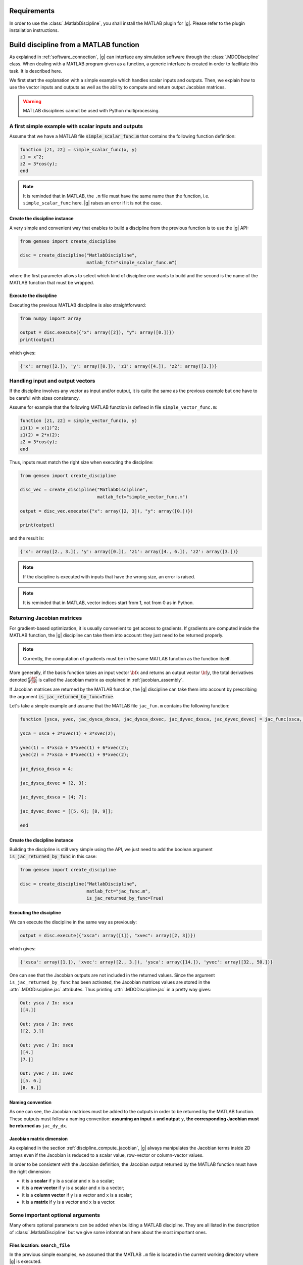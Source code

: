..
    Copyright 2021 IRT Saint Exupéry, https://www.irt-saintexupery.com

    This work is licensed under the Creative Commons Attribution-ShareAlike 4.0
    International License. To view a copy of this license, visit
    http://creativecommons.org/licenses/by-sa/4.0/ or send a letter to Creative
    Commons, PO Box 1866, Mountain View, CA 94042, USA.

    Contributors:
          :author: Arthur Piat, François Gallard, Nicolas Roussouly

.. _discipline_matlab:


Requirements
************

In order to use the :class:`.MatlabDiscipline`,
you shall install the MATLAB plugin for |g|.
Please refer to the plugin installation instructions.


Build discipline from a MATLAB function
***************************************

As explained in :ref:`software_connection`,
|g| can interface any simulation software through
the :class:`.MDODiscipline` class.
When dealing with a MATLAB program given as a function,
a generic interface is
created in order to facilitate this task.
It is described here.

We first start the explanation with a simple example which handles scalar inputs and outputs.
Then, we explain how to use the vector inputs and outputs as well as the ability to
compute and return output Jacobian matrices.

.. warning::

   MATLAB disciplines cannot be used with Python multiprocessing.


A first simple example with scalar inputs and outputs
=====================================================

Assume that we have a MATLAB file :code:`simple_scalar_func.m` that contains
the following function definition:

.. code::

    function [z1, z2] = simple_scalar_func(x, y)
    z1 = x^2;
    z2 = 3*cos(y);
    end

.. note::

    It is reminded that in MATLAB, the ``.m`` file must have the same
    name than the function, i.e. ``simple_scalar_func`` here.
    |g| raises an error if it is not the case.


Create the discipline instance
------------------------------

A very simple and convenient way that enables to build a discipline from
the previous function is to use the |g| API:

.. code::

    from gemseo import create_discipline

    disc = create_discipline("MatlabDiscipline",
                             matlab_fct="simple_scalar_func.m")

where the first parameter allows to select which kind of discipline one
wants to build and the second is the name of the MATLAB function that must be wrapped.

Execute the discipline
----------------------

Executing the previous MATLAB discipline is also straightforward:

.. code::

    from numpy import array

    output = disc.execute({"x": array([2]), "y": array([0.])})
    print(output)

which gives:

.. code::

    {'x': array([2.]), 'y': array([0.]), 'z1': array([4.]), 'z2': array([3.])}


Handling input and output vectors
=================================

If the discipline involves any vector as input and/or output, it is quite the same
as the previous example but one have to be careful with sizes consistency.

Assume for example that the following MATLAB function is defined in file
``simple_vector_func.m``:

.. code::

    function [z1, z2] = simple_vector_func(x, y)
    z1(1) = x(1)^2;
    z1(2) = 2*x(2);
    z2 = 3*cos(y);
    end

Thus, inputs must match the right size when executing the discipline:

.. code::

    from gemseo import create_discipline

    disc_vec = create_discipline("MatlabDiscipline",
                                 matlab_fct="simple_vector_func.m")

    output = disc_vec.execute({"x": array([2, 3]), "y": array([0.])})

    print(output)

and the result is:

.. code::

    {'x': array([2., 3.]), 'y': array([0.]), 'z1': array([4., 6.]), 'z2': array([3.])}

.. note::

    If the discipline is executed with inputs that have the wrong size, an error is raised.

.. note::

    It is reminded that in MATLAB, vector indices start from 1, not from 0 as in Python.


Returning Jacobian matrices
===========================

For gradient-based optimization, it is usually convenient to get access to gradients.
If gradients are computed inside the MATLAB function, the |g| discipline can take them into
account: they just need to be returned properly.

.. note::

    Currently, the computation of gradients must be in the same MATLAB function as
    the function itself.

More generally, if the basis function takes an input vector :math:`\bf{x}` and returns an
output vector :math:`\bf{y}`, the total derivatives denoted
:math:`\frac{d\bf{f}}{d\bf{x}}` is called the Jacobian matrix as explained in
:ref:`jacobian_assembly`.

If Jacobian matrices are returned by the MATLAB function, the |g| discipline can take
them into account by prescribing the argument :code:`is_jac_returned_by_func=True`.

Let's take a simple example and assume that the MATLAB file
``jac_fun.m`` contains the following function:

.. code::

    function [ysca, yvec, jac_dysca_dxsca, jac_dysca_dxvec, jac_dyvec_dxsca, jac_dyvec_dxvec] = jac_func(xsca, xvec)

    ysca = xsca + 2*xvec(1) + 3*xvec(2);

    yvec(1) = 4*xsca + 5*xvec(1) + 6*xvec(2);
    yvec(2) = 7*xsca + 8*xvec(1) + 9*xvec(2);

    jac_dysca_dxsca = 4;

    jac_dysca_dxvec = [2, 3];

    jac_dyvec_dxsca = [4; 7];

    jac_dyvec_dxvec = [[5, 6]; [8, 9]];

    end

Create the discipline instance
------------------------------

Building the discipline is still very simple using the API, we just need to add
the boolean argument :code:`is_jac_returned_by_func` in this case:

.. code::

    from gemseo import create_discipline

    disc = create_discipline("MatlabDiscipline",
                             matlab_fct="jac_func.m",
                             is_jac_returned_by_func=True)


Executing the discipline
------------------------

We can execute the discipline in the same way as previously:

.. code::

   output = disc.execute({"xsca": array([1]), "xvec": array([2, 3])})

which gives:

.. code::

    {'xsca': array([1.]), 'xvec': array([2., 3.]), 'ysca': array([14.]), 'yvec': array([32., 50.])}

One can see that the Jacobian outputs are not included in the returned values.
Since the argument ``is_jac_returned_by_func`` has been activated, the Jacobian matrices
values are stored in the :attr:`.MDODiscipline.jac` attributes.
Thus printing
:attr:`.MDODiscipline.jac` in a pretty way gives:

.. code::

    Out: ysca / In: xsca
    [[4.]]

    Out: ysca / In: xvec
    [[2. 3.]]

    Out: yvec / In: xsca
    [[4.]
    [7.]]

    Out: yvec / In: xvec
    [[5. 6.]
    [8. 9.]]


Naming convention
-----------------

As one can see, the Jacobian matrices must be added to the outputs in order to be
returned by the MATLAB function.
These outputs must follow a naming convention:
**assuming an input** ``x`` **and output** ``y``, **the corresponding Jacobian must be returned
as** ``jac_dy_dx``.


Jacobian matrix dimension
-------------------------

As explained in the section :ref:`discipline_compute_jacobian`, |g| always manipulates
the Jacobian terms inside 2D arrays even if the Jacobian is reduced to
a scalar value, row-vector or column-vector values.

In order to be consistent with the Jacobian definition, the Jacobian output returned
by the MATLAB function must have the right dimension:

* it is a **scalar** if ``y`` is a scalar and ``x`` is a scalar;
* it is a **row vector** if ``y`` is a scalar and ``x`` is a vector;
* it is a **column vector** if ``y`` is a vector and ``x`` is a scalar;
* it is a **matrix** if ``y`` is a vector and ``x`` is a vector.


Some important optional arguments
=================================

Many others optional parameters can be added when building a MATLAB discipline.
They are all listed in the description of :class:`.MatlabDiscipline` but we give some
information here about the most important ones.

Files location: ``search_file``
-------------------------------

In the previous simple examples, we assumed that the MATLAB ``.m`` file
is located in the current working directory where |g| is executed.

When dealing with more complex programs that have specific location which
could not be changed and/or that contains several files, it is more convenient
to give a directory where the MATLAB function is looked for.

The root directory where a MATLAB function is searched can be prescribed with
the argument ``search_file`` and if the argument ``add_subfold_path`` is set to
``True`` then all the sub-directories will be added to the MATLAB search paths.
An example is:

.. code::

    from gemseo import create_discipline

    disc = create_discipline("MatlabDiscipline",
                             matlab_fct="simple_scalar_func.m",
                             search_file="matlab_files",
                             add_subfold_path=True)


Initialize data from a MATLAB file: ``matlab_data_file``
--------------------------------------------------------

It is possible to initialize the input and/or output values of the discipline
from a MATLAB data file with the ``.mat`` extension.
The ``.mat`` file can be passed to the |g| API through the ``matlab_data_file``
argument.
Any input and/or output variables found in this file will be initialized
with the provided value.
An example is:

.. code::

    from gemseo import create_discipline

    disc = create_discipline("MatlabDiscipline",
                             matlab_fct="simple_scalar_func.m",
                             matlab_data_file="data_file.mat")


Aliasing input and output names
-------------------------------

The arguments ``input_names`` and ``output_names`` enable to change
the name of the input and/or output variables when using the discipline.
As an example, in the previous simple scalar case, the inputs and outputs are respectively
denoted ``x``, ``y``, ``z1`` and ``z2`` in the MATLAB function:

.. code::

    from gemseo import create_discipline

    disc = create_discipline(
        "MatlabDiscipline",
        matlab_fct="simple_scalar_func.m",
        input_names=["in1, in2"],
        output_names=["out1, out2"]
    )

    from numpy import array

    disc.execute({"in1": array([2]), "in2": array([0])})

which gives the following result:

.. code::

    {'in1': array([2.]), 'in2': array([0.]), 'out1': array([4.]), 'out2': array([3.])}


Engine name: ``matlab_engine_name``
-----------------------------------

.. note::

    The current section is mostly for advanced users
    and should not be considered for simple applications.

When building a MATLAB discipline, the MATLAB Python API launches
a MATLAB workspace that will be used in order to execute
the MATLAB function that is wrapped.
MATLAB workspace handling is done through the :class:`.MatlabEngine` class.
Since this class is private, it cannot be imported directly form the module.
An instance of this class is rather obtained through
the function :func:`.get_matlab_engine` which acts like a singleton.
This means that calling :func:`.get_matlab_engine` with the same input argument
(the workspace name), returns exactly the same instance.
Therefore, if one builds two disciplines, they will be executed
in a unique MATLAB workspace.
This is indeed what a MATLAB user do when working
with MATLAB: run MATLAB once and execute any function inside the same environment.

The uniqueness of the :class:`.MatlabEngine` instance depends
more precisely on the workspace name that is passed to the function :func:`.get_matlab_engine`:
when getting two engines, if the names are the same then the instance is unique, otherwise they are not.
Let's see the following simple example with three engines, two based on the same name and
the third based on a different one:

.. code::

    from gemseo.wrappers.matlab.engine.engine import get_matlab_engine

    eng1 = get_matlab_engine("workspace_1")
    eng2 = get_matlab_engine("workspace_1")
    eng3 = get_matlab_engine("workspace_2")

Checking that :code:`eng1 is eng2` equals :code:`True` whereas
:code:`eng1 is eng3` equals :code:`False`.

This ``workspace_name`` string that is passed to the :func:`.get_matlab_engine` can be controlled
with the argument ``matlab_engine_name`` when building the MATLAB discipline from
|g| API.
By default, this argument is set to ``"matlab"`` and should not be changed except
for very specific use.
